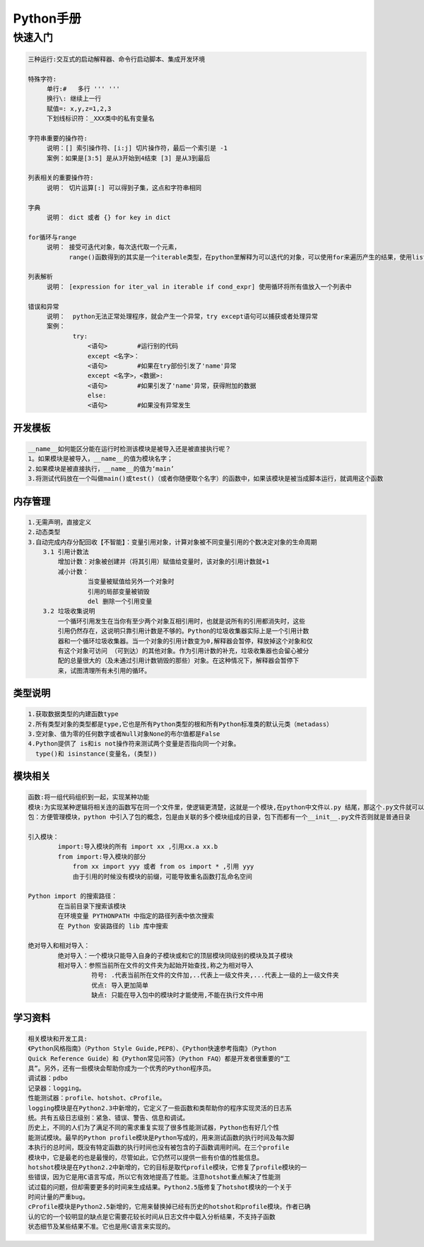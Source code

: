 
Python手册
========
快速入门
--------

.. code-block::

    三种运行:交互式的启动解释器、命令行启动脚本、集成开发环境

    特殊字符: 
         单行:#   多行 ''' '''
         换行\: 继续上一行
         赋值=: x,y,z=1,2,3  
         下划线标识符：_XXX类中的私有变量名

    字符串重要的操作符: 
         说明：[] 索引操作符、[i:j] 切片操作符，最后一个索引是 -1 
         案例：如果是[3:5] 是从3开始到4结束 [3] 是从3到最后

    列表相关的重要操作符:
         说明： 切片运算[:] 可以得到子集，这点和字符串相同

    字典
         说明： dict 或者 {} for key in dict

    for循环与range
         说明： 接受可迭代对象，每次迭代取一个元素，
               range()函数得到的其实是一个iterable类型，在python里解释为可以迭代的对象，可以使用for来遍历产生的结果，使用list()将结果转化为列表类型  

    列表解析
         说明： [expression for iter_val in iterable if cond_expr] 使用循环将所有值放入一个列表中

    错误和异常
         说明：  python无法正常处理程序，就会产生一个异常，try except语句可以捕获或者处理异常   
         案例：
                try:
                    <语句>        #运行别的代码
                    except <名字>：
                    <语句>        #如果在try部份引发了'name'异常
                    except <名字>，<数据>:
                    <语句>        #如果引发了'name'异常，获得附加的数据
                    else:
                    <语句>        #如果没有异常发生               

========
开发模板
========

.. image:: images/python/template.png
   :height: 600px
   :width: 500px

.. code-block::

    __name__如何能区分能在运行时检测该模块是被导入还是被直接执行呢？
    1。如果模块是被导入，__name__的值为模块名字；
    2.如果模块是被直接执行，__name__的值为‘main’
    3.将测试代码放在一个叫做main()或test()（或者你随便取个名字）的函数中，如果该模块是被当成脚本运行，就调用这个函数


========
内存管理
========

.. code-block::

    1.无需声明，直接定义
    2.动态类型
    3.自动完成内存分配回收【不智能】：变量引用对象，计算对象被不同变量引用的个数决定对象的生命周期
        3.1 引用计数法
            增加计数：对象被创建并（将其引用）赋值给变量时，该对象的引用计数就+1
            减小计数：
                    当变量被赋值给另外一个对象时
                    引用的局部变量被销毁
                    del 删除一个引用变量
        3.2 垃圾收集说明
            一个循环引用发生在当你有至少两个对象互相引用时，也就是说所有的引用都消失时，这些
            引用仍然存在，这说明只靠引用计数是不够的。Python的垃圾收集器实际上是一个引用计数
            器和一个循环垃圾收集器。当一个对象的引用计数变为0,解释器会暂停，释放掉这个对象和仅
            有这个对象可访问 （可到达）的其他对象。作为引用计数的补充，垃圾收集器也会留心被分
            配的总量很大的（及未通过引用计数销毁的那些）对象。在这种情况下，解释器会暂停下
            来，试图清理所有未引用的循环。            


========
类型说明
========

.. code-block::

    1.获取数据类型的内建函数type
    2.所有类型对象的类型都是type,它也是所有Python类型的根和所有Python标准类的默认元类（metadass）
    3.空对象、值为零的任何数字或者Null对象None的布尔值都是False
    4.Python提供了 is和is not操作符来测试两个变量是否指向同一个对象。
      type()和 isinstance(变量名，(类型))

========
模块相关
========  

.. code-block::

    函数:将一组代码组织到一起，实现某种功能
    模块:为实现某种逻辑将相关连的函数写在同一个文件里，使逻辑更清楚，这就是一个模块,在python中文件以.py 结尾，那这个.py文件就可以称之为模块
    包：方便管理模块，python 中引入了包的概念，包是由关联的多个模块组成的目录，包下而都有一个__init__.py文件否则就是普通目录

    引入模块：
            import:导入模块的所有 import xx ,引用xx.a xx.b
            from import:导入模块的部分 
                from xx import yyy 或者 from os import * ,引用 yyy
                由于引用的时候没有模块的前缀，可能导致重名函数打乱命名空间
    
    Python import 的搜索路径：
            在当前目录下搜索该模块
            在环境变量 PYTHONPATH 中指定的路径列表中依次搜索
            在 Python 安装路径的 lib 库中搜索

    绝对导入和相对导入：
            绝对导入：一个模块只能导入自身的子模块或和它的顶层模块同级别的模块及其子模块
            相对导入：参照当前所在文件的文件夹为起始开始查找,称之为相对导入
                     符号: .代表当前所在文件的文件加,..代表上一级文件夹,...代表上一级的上一级文件夹
                     优点: 导入更加简单
                     缺点: 只能在导入包中的模块时才能使用,不能在执行文件中用
            
========
学习资料
========   

.. code-block::

    相关模块和开发工具:
    《Python风格指南》（Python Style Guide,PEP8）、《Python快速参考指南》（Python
    Quick Reference Guide）和《Python常见问答》（Python FAQ）都是开发者很重要的“工
    具”。另外，还有一些模块会帮助你成为一个优秀的Python程序员。
    调试器：pdbo
    记录器：logging。
    性能测试器：profile、hotshot、cProfile。
    logging模块是在Python2.3中新增的，它定义了一些函数和类帮助你的程序实现灵活的日志系
    统。共有五级日志级别：紧急、错误、警告、信息和调试。
    历史上，不同的人们为了满足不同的需求重复实现了很多性能测试器，Python也有好几个性
    能测试模块。最早的Python profile模块是Python写成的，用来测试函数的执行时间及每次脚
    本执行的总时间，既没有特定函数的执行时间也没有被包含的子函数调用时间。在三个profile
    模块中，它是最老的也是最慢的，尽管如此，它仍然可以提供一些有价值的性能信息。
    hotshot模块是在Python2.2中新增的，它的目标是取代profile模块，它修复了profile模块的一
    些错误，因为它是用C语言写成，所以它有效地提高了性能。注意hotshot重点解决了性能测
    试过载的问题，但却需要更多的时间来生成结果。Python2.5版修复了hotshot模块的一个关于
    时间计量的严重bug。
    cProfile模块是Python2.5新增的，它用来替换掉已经有历史的hotshot和profile模块。作者已确
    认的它的一个较明显的缺点是它需要花较长时间从日志文件中载入分析结果，不支持子函数
    状态细节及某些结果不准。它也是用C语言来实现的。
    
            
